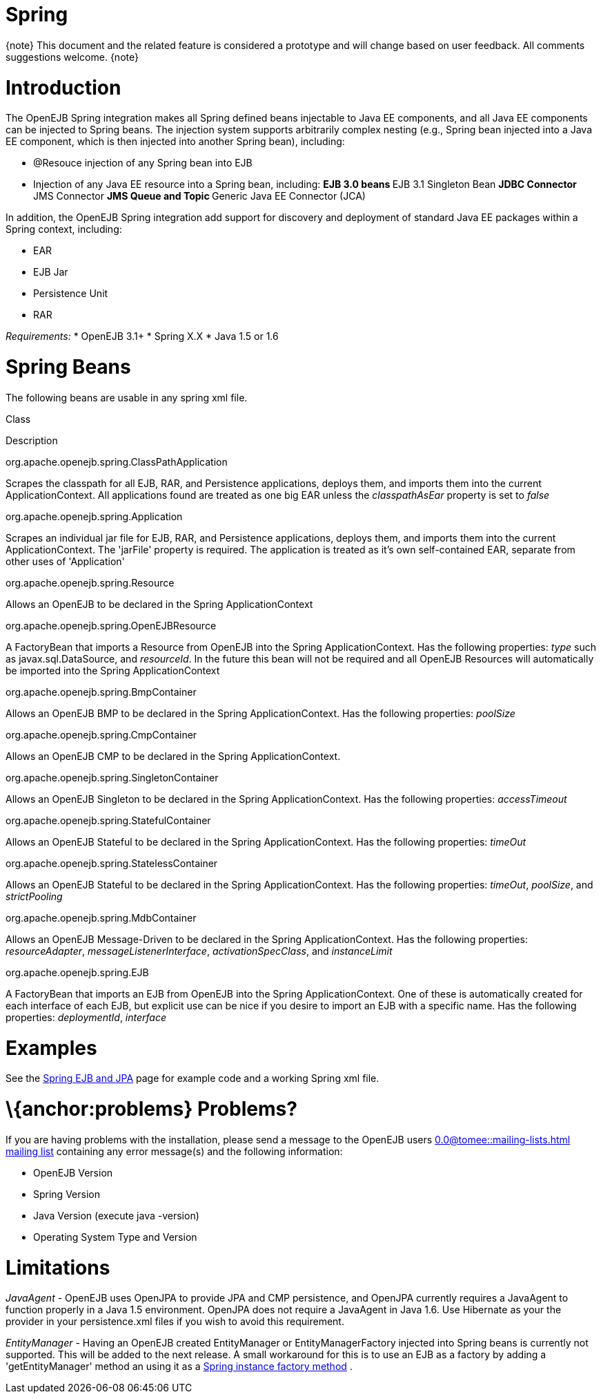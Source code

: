 = Spring
:index-group: Spring
:jbake-date: 2018-12-05
:jbake-type: page
:jbake-status: published

\{note} This document and the related feature is considered a prototype
and will change based on user feedback. All comments suggestions
welcome. \{note}

= Introduction

The OpenEJB Spring integration makes all Spring defined beans injectable
to Java EE components, and all Java EE components can be injected to
Spring beans. The injection system supports arbitrarily complex nesting
(e.g., Spring bean injected into a Java EE component, which is then
injected into another Spring bean), including:

* @Resouce injection of any Spring bean into EJB
* Injection of any Java EE resource into a Spring bean, including: **
EJB 3.0 beans ** EJB 3.1 Singleton Bean ** JDBC Connector ** JMS
Connector ** JMS Queue and Topic ** Generic Java EE Connector (JCA)

In addition, the OpenEJB Spring integration add support for discovery
and deployment of standard Java EE packages within a Spring context,
including:

* EAR
* EJB Jar
* Persistence Unit
* RAR

_Requirements:_ * OpenEJB 3.1+ * Spring X.X * Java 1.5 or 1.6

= Spring Beans

The following beans are usable in any spring xml file.

Class

Description

org.apache.openejb.spring.ClassPathApplication

Scrapes the classpath for all EJB, RAR, and Persistence applications,
deploys them, and imports them into the current ApplicationContext. All
applications found are treated as one big EAR unless the
_classpathAsEar_ property is set to _false_

org.apache.openejb.spring.Application

Scrapes an individual jar file for EJB, RAR, and Persistence
applications, deploys them, and imports them into the current
ApplicationContext. The 'jarFile' property is required. The application
is treated as it's own self-contained EAR, separate from other uses of
'Application'

org.apache.openejb.spring.Resource

Allows an OpenEJB to be declared in the Spring ApplicationContext

org.apache.openejb.spring.OpenEJBResource

A FactoryBean that imports a Resource from OpenEJB into the Spring
ApplicationContext. Has the following properties: _type_ such as
javax.sql.DataSource, and _resourceId_. In the future this bean will not
be required and all OpenEJB Resources will automatically be imported
into the Spring ApplicationContext

org.apache.openejb.spring.BmpContainer

Allows an OpenEJB BMP to be declared in the Spring ApplicationContext.
Has the following properties: _poolSize_

org.apache.openejb.spring.CmpContainer

Allows an OpenEJB CMP to be declared in the Spring ApplicationContext.

org.apache.openejb.spring.SingletonContainer

Allows an OpenEJB Singleton to be declared in the Spring
ApplicationContext. Has the following properties: _accessTimeout_

org.apache.openejb.spring.StatefulContainer

Allows an OpenEJB Stateful to be declared in the Spring
ApplicationContext. Has the following properties: _timeOut_

org.apache.openejb.spring.StatelessContainer

Allows an OpenEJB Stateful to be declared in the Spring
ApplicationContext. Has the following properties: _timeOut_, _poolSize_,
and _strictPooling_

org.apache.openejb.spring.MdbContainer

Allows an OpenEJB Message-Driven to be declared in the Spring
ApplicationContext. Has the following properties: _resourceAdapter_,
_messageListenerInterface_, _activationSpecClass_, and _instanceLimit_

org.apache.openejb.spring.EJB

A FactoryBean that imports an EJB from OpenEJB into the Spring
ApplicationContext. One of these is automatically created for each
interface of each EJB, but explicit use can be nice if you desire to
import an EJB with a specific name. Has the following properties:
_deploymentId_, _interface_

= Examples

See the xref:spring-ejb-and-jpa.adoc[Spring EJB and JPA] page for
example code and a working Spring xml file.

= \{anchor:problems} Problems?

If you are having problems with the installation, please send a message
to the OpenEJB users 
//FIXME CHOOSE ONE
xref:0.0@tomee::mailing-lists.adoc[]
xref:0.1@tomee::mailing-lists.adoc[mailing list] containing
any error message(s) and the following information:

* OpenEJB Version
* Spring Version
* Java Version (execute java -version)
* Operating System Type and Version

= Limitations

_JavaAgent_ - OpenEJB uses OpenJPA to provide JPA and CMP persistence,
and OpenJPA currently requires a JavaAgent to function properly in a
Java 1.5 environment. OpenJPA does not require a JavaAgent in Java 1.6.
Use Hibernate as your the provider in your persistence.xml files if you
wish to avoid this requirement.

_EntityManager_ - Having an OpenEJB created EntityManager or
EntityManagerFactory injected into Spring beans is currently not
supported. This will be added to the next release. A small workaround
for this is to use an EJB as a factory by adding a 'getEntityManager'
method an using it as a
http://static.springframework.org/spring/docs/2.5.x/reference/beans.html#beans-factory-class-instance-factory-method[Spring
instance factory method] .
